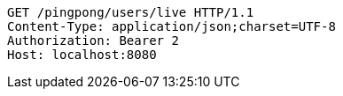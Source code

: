 [source,http,options="nowrap"]
----
GET /pingpong/users/live HTTP/1.1
Content-Type: application/json;charset=UTF-8
Authorization: Bearer 2
Host: localhost:8080

----